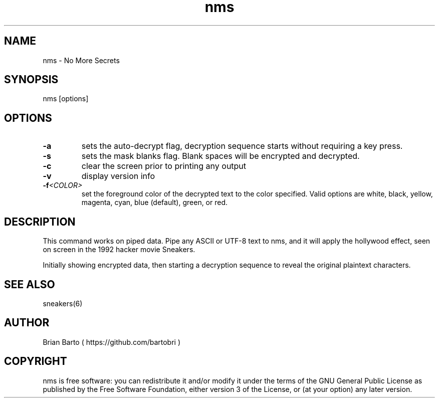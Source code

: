 .\" Manpage for nms.
.\" Author of this manpage is Ferdinand Thiessen <rpm@fthiessen>, contact him to correct errors or typos.
.\" This man page is released into the public domain, see also https://creativecommons.org/publicdomain/zero/1.0/
.TH nms 6 "17 February 2017" "1.0" "nms User Manual"
.SH NAME
nms \- No More Secrets
.SH SYNOPSIS
nms [options]
.SH OPTIONS
.TP
.B -a
sets the auto-decrypt flag, decryption sequence starts without requiring a key press.
.TP
.B -s
sets the mask blanks flag. Blank spaces will be encrypted and decrypted.
.TP
.B -c
clear the screen prior to printing any output
.TP
.B -v
display version info
.TP
.BI -f <COLOR>
set the foreground color of the decrypted text to the color specified.
Valid options are white, black, yellow, magenta, cyan, blue (default), green, or red.
.SH DESCRIPTION
This command works on piped data. Pipe any ASCII or UTF-8 text to nms,
and it will apply the hollywood effect, seen on screen in the 1992 hacker movie Sneakers.
.PP
Initially showing encrypted data, then starting a decryption sequence to reveal the original plaintext characters.
.SH "SEE ALSO"
sneakers(6)
.SH AUTHOR
Brian Barto ( https://github.com/bartobri )
.SH COPYRIGHT
nms is free software: you can redistribute it and/or modify
it under the terms of the GNU General Public License as published by
the Free Software Foundation, either version 3 of the License, or
(at your option) any later version.
